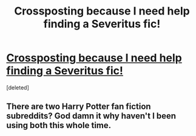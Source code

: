 #+TITLE: Crossposting because I need help finding a Severitus fic!

* [[/r/harrypotterfanfiction/comments/fy5ssm/despretly_searching_for_a_severitus_fic_i_read_in/][Crossposting because I need help finding a Severitus fic!]]
:PROPERTIES:
:Score: 4
:DateUnix: 1586484127.0
:DateShort: 2020-Apr-10
:FlairText: What's That Fic?
:END:
[deleted]


** There are two Harry Potter fan fiction subreddits? God damn it why haven't I been using both this whole time.
:PROPERTIES:
:Author: thehoobs3
:Score: 2
:DateUnix: 1586520071.0
:DateShort: 2020-Apr-10
:END:
